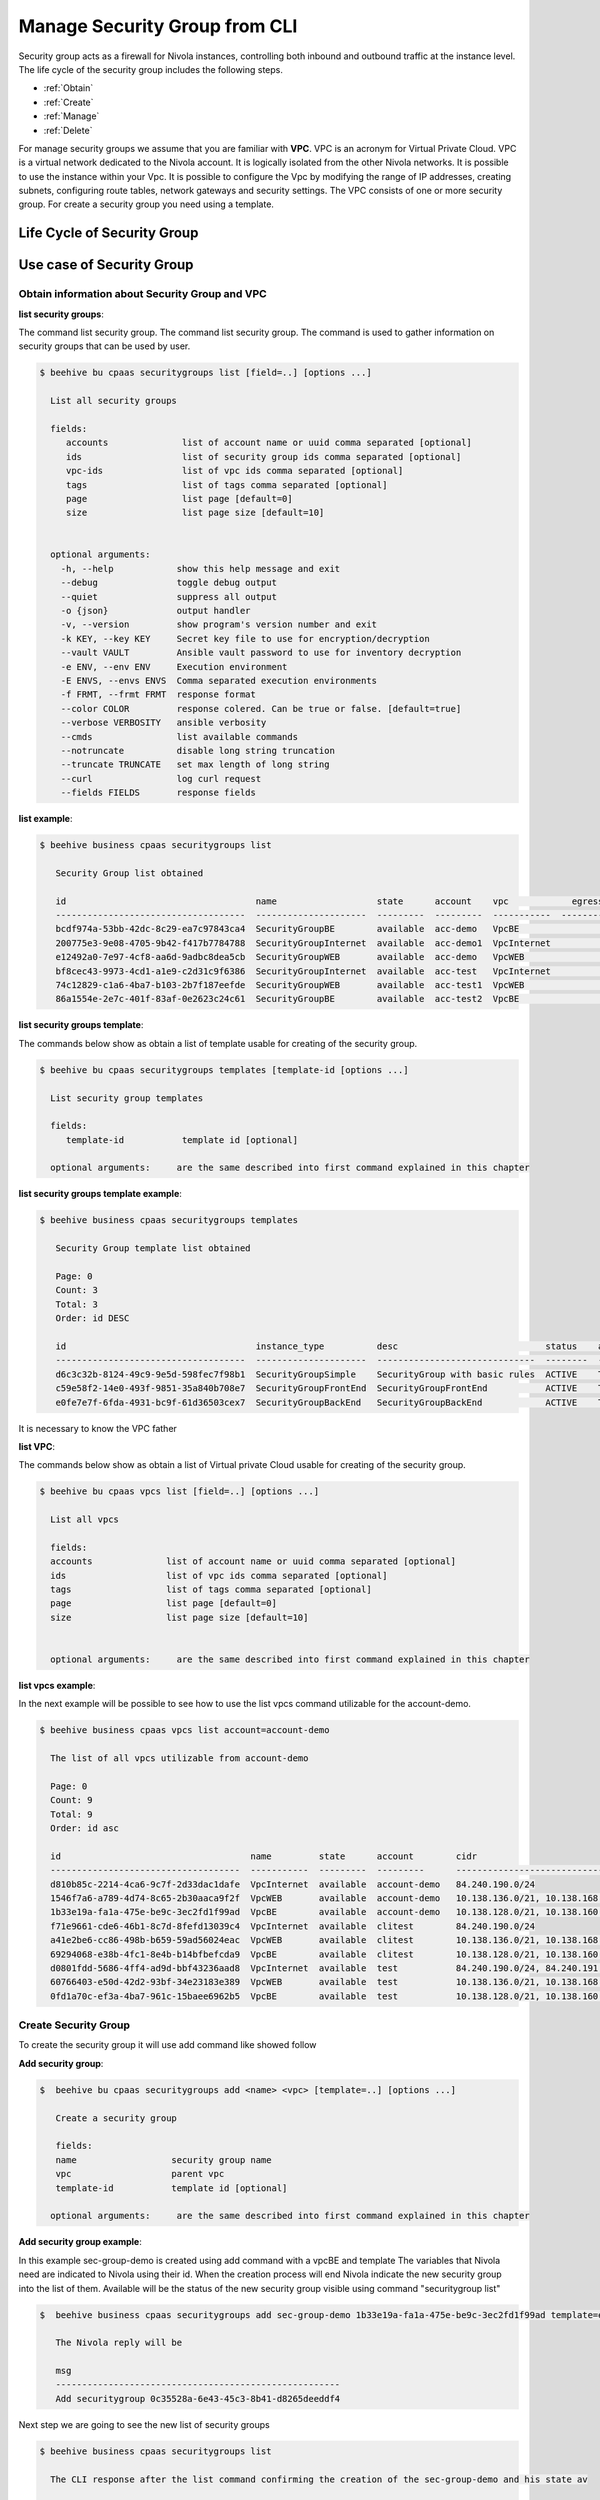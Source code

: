 .. _howto-secgroupcli:

Manage Security Group from CLI
==============================

Security group acts as a firewall for Nivola instances,
controlling both inbound and outbound traffic at the instance level.
The life cycle of the security group includes the following steps.

-  :ref:`Obtain`
-  :ref:`Create`
-  :ref:`Manage`
-  :ref:`Delete`

For manage security groups we assume that you are familiar with **VPC**.
VPC is an acronym for Virtual Private Cloud. VPC is a virtual network dedicated to the Nivola account.
It is logically isolated from the other Nivola networks. It is possible to use the instance within your
Vpc. It is possible to configure the Vpc by modifying the range of IP addresses,
creating subnets, configuring route tables, network gateways and security settings.
The VPC consists of one or more security group. For create a security group you need using a template.


Life Cycle of Security Group
----------------------------

.. image:: img/Lifecycle.png
   :scale: 70 %
   :alt: Context
   :align: center


Use case of Security Group
--------------------------


.. _Obtain:
Obtain information about Security Group and VPC
^^^^^^^^^^^^^^^^^^^^^^^^^^^^^^^^^^^^^^^^^^^^^^^


**list security groups**:

The command list security group. The command list security group. The command is used to gather
information on security groups that can be used by user.


.. code-block:: bash

    $ beehive bu cpaas securitygroups list [field=..] [options ...]

      List all security groups

      fields:
         accounts              list of account name or uuid comma separated [optional]
         ids                   list of security group ids comma separated [optional]
         vpc-ids               list of vpc ids comma separated [optional]
         tags                  list of tags comma separated [optional]
         page                  list page [default=0]
         size                  list page size [default=10]


      optional arguments:
        -h, --help            show this help message and exit
        --debug               toggle debug output
        --quiet               suppress all output
        -o {json}             output handler
        -v, --version         show program's version number and exit
        -k KEY, --key KEY     Secret key file to use for encryption/decryption
        --vault VAULT         Ansible vault password to use for inventory decryption
        -e ENV, --env ENV     Execution environment
        -E ENVS, --envs ENVS  Comma separated execution environments
        -f FRMT, --frmt FRMT  response format
        --color COLOR         response colered. Can be true or false. [default=true]
        --verbose VERBOSITY   ansible verbosity
        --cmds                list available commands
        --notruncate          disable long string truncation
        --truncate TRUNCATE   set max length of long string
        --curl                log curl request
        --fields FIELDS       response fields



**list example**:

.. code-block:: bash

    $ beehive business cpaas securitygroups list

       Security Group list obtained

       id                                    name                   state      account    vpc            egress_rules    ingress_rules
       ------------------------------------  ---------------------  ---------  ---------  -----------  --------------  ---------------
       bcdf974a-53bb-42dc-8c29-ea7c97843ca4  SecurityGroupBE        available  acc-demo   VpcBE                     2                4
       200775e3-9e08-4705-9b42-f417b7784788  SecurityGroupInternet  available  acc-demo1  VpcInternet               3                5
       e12492a0-7e97-4cf8-aa6d-9adbc8dea5cb  SecurityGroupWEB       available  acc-demo   VpcWEB                    3                5
       bf8cec43-9973-4cd1-a1e9-c2d31c9f6386  SecurityGroupInternet  available  acc-test   VpcInternet               3                5
       74c12829-c1a6-4ba7-b103-2b7f187eefde  SecurityGroupWEB       available  acc-test1  VpcWEB                    3                6
       86a1554e-2e7c-401f-83af-0e2623c24c61  SecurityGroupBE        available  acc-test2  VpcBE                     8                4



**list security groups template**:

The commands below show as obtain a list of template usable for creating of the security group.


.. code-block:: bash

    $ beehive bu cpaas securitygroups templates [template-id [options ...]

      List security group templates

      fields:
         template-id           template id [optional]

      optional arguments:     are the same described into first command explained in this chapter


**list security groups template example**:

.. code-block:: bash

    $ beehive business cpaas securitygroups templates

       Security Group template list obtained

       Page: 0
       Count: 3
       Total: 3
       Order: id DESC

       id                                    instance_type          desc                            status    active    creation              is_default
       ------------------------------------  ---------------------  ------------------------------  --------  --------  --------------------  ------------
       d6c3c32b-8124-49c9-9e5d-598fec7f98b1  SecurityGroupSimple    SecurityGroup with basic rules  ACTIVE    True      2019-01-03T14:03:28Z  False
       c59e58f2-14e0-493f-9851-35a840b708e7  SecurityGroupFrontEnd  SecurityGroupFrontEnd           ACTIVE    True      2018-06-15T20:03:15Z  False
       e0fe7e7f-6fda-4931-bc9f-61d36503cex7  SecurityGroupBackEnd   SecurityGroupBackEnd            ACTIVE    True      2018-06-15T20:03:14Z  True


It is necessary to know the VPC father

**list VPC**:

The commands below show as obtain a list of Virtual private Cloud usable for creating
of the security group.


.. code-block:: bash

    $ beehive bu cpaas vpcs list [field=..] [options ...]

      List all vpcs

      fields:
      accounts              list of account name or uuid comma separated [optional]
      ids                   list of vpc ids comma separated [optional]
      tags                  list of tags comma separated [optional]
      page                  list page [default=0]
      size                  list page size [default=10]


      optional arguments:     are the same described into first command explained in this chapter


**list vpcs example**:

In the next example will be possible to see how to use the list vpcs command utilizable for the account-demo.

.. code-block:: bash

    $ beehive business cpaas vpcs list account=account-demo

      The list of all vpcs utilizable from account-demo

      Page: 0
      Count: 9
      Total: 9
      Order: id asc

      id                                    name         state      account        cidr
      ------------------------------------  -----------  ---------  ---------      -------------------------------------------------
      d810b85c-2214-4ca6-9c7f-2d33dac1dafe  VpcInternet  available  account-demo   84.240.190.0/24
      1546f7a6-a789-4d74-8c65-2b30aaca9f2f  VpcWEB       available  account-demo   10.138.136.0/21, 10.138.168.0/21, 10.138.200.0/21
      1b33e19a-fa1a-475e-be9c-3ec2fd1f99ad  VpcBE        available  account-demo   10.138.128.0/21, 10.138.160.0/21, 10.138.192.0/21
      f71e9661-cde6-46b1-8c7d-8fefd13039c4  VpcInternet  available  clitest        84.240.190.0/24
      a41e2be6-cc86-498b-b659-59ad56024eac  VpcWEB       available  clitest        10.138.136.0/21, 10.138.168.0/21, 10.138.200.0/21
      69294068-e38b-4fc1-8e4b-b14bfbefcda9  VpcBE        available  clitest        10.138.128.0/21, 10.138.160.0/21, 10.138.192.0/21
      d0801fdd-5686-4ff4-ad9d-bbf43236aad8  VpcInternet  available  test           84.240.190.0/24, 84.240.191.0/24
      60766403-e50d-42d2-93bf-34e23183e389  VpcWEB       available  test           10.138.136.0/21, 10.138.168.0/21, 10.138.200.0/21
      0fd1a70c-ef3a-4ba7-961c-15baee6962b5  VpcBE        available  test           10.138.128.0/21, 10.138.160.0/21, 10.138.192.0/21


.. _Create:

Create Security Group
^^^^^^^^^^^^^^^^^^^^^^

To create the security group it will use add command like showed follow

**Add security group**:

.. code-block:: bash

    $  beehive bu cpaas securitygroups add <name> <vpc> [template=..] [options ...]

       Create a security group

       fields:
       name                  security group name
       vpc                   parent vpc
       template-id           template id [optional]

      optional arguments:     are the same described into first command explained in this chapter



**Add security group example**:

In this example sec-group-demo is created using add command with a vpcBE and template
The variables that Nivola need are indicated to Nivola using their id. When the creation process
will end Nivola indicate the new security group into the list of them. Available will be the status of
the new security group visible using command "securitygroup list"

.. code-block:: bash

    $  beehive business cpaas securitygroups add sec-group-demo 1b33e19a-fa1a-475e-be9c-3ec2fd1f99ad template=e0fe7e7f-6fda-4931-bc9f-61d36503ce67

       The Nivola reply will be

       msg
       ------------------------------------------------------
       Add securitygroup 0c35528a-6e43-45c3-8b41-d8265deeddf4

Next step we are going to see the new list of security groups

.. code-block:: bash

     $ beehive business cpaas securitygroups list

       The CLI response after the list command confirming the creation of the sec-group-demo and his state av

       id                                    name                   state      account       vpc            egress_rules    ingress_rules
       ------------------------------------  ---------------------  ---------  ---------     -----------  --------------  ---------------
       0c35528a-6e43-45c3-8b41-d8265deeddf4  sec-group-demo         available  account-demo  VpcBE                     0                0


.. _Update:

Update rules of the security group
^^^^^^^^^^^^^^^^^^^^^^^^^^^^^^^^^^


**add-rule ingress/egress**:

The commands below are used to change ingress or egress rules.

.. code-block:: bash


    $ beehive bu cpaas securitygroups add-rule <type> <securitygroup> <dest/source> [proto=..] [port:..] [options ...]

      Add a security group rule.

       Fields:
       type                  egress or ingress. For egress group is the source and specify the destination.
                             For ingress group is the destination and specify the source.
       securitygroup         securitygroup id
       proto                 can be tcp, udp, icmp or -1 for all. [default=-1]
       port                  can be an integer between 0 and 65535 or a range with start and end in the same
                             interval. Range format is <start>-<end>. Use -1 for all ports. [default=-1]
       dest/source           rule destination. Syntax <type>:<value>. Source and destination type can be SG, CIDR.
                             For SG value must be <sg_id>. For CIDR value should like 10.102.167.0/24.

      optional arguments:     are the same described into first command explained in this chapter



In the next example a ingress rule is added to security group sec-group-demo.

**add-rule ingress**:

For the new ingress rule the variables used are tcp as protocol, 53 as a port and CIDR as source.


.. code-block:: bash

     $ beehive business cpaas securitygroups add-rule ingress 0c35528a-6e43-45c3-8b41-d8265deeddf4 CIDR:0.0.0.0/0 proto=tcp port=53


The nivola response after the command confirming the creation of ingress rule will be

.. code-block:: bash

     $ msg
       ------------------------------
       Create securitygroup rule True


**security group get**:

If it need more information about security group it could be use the command get


.. code-block:: bash


    $ beehive bu cpaas securitygroups get <securitygroup> [options ...]


       Get security group with rules

       fields:
       securitygroup         securitygroup id


        account               account name or uuid

      optional arguments:     are the same described into add command


Next example show how to use the command

.. code-block:: bash

     $ beehive business cpaas securitygroups get 0c35528a-6e43-45c3-8b41-d8265deeddf4


The nivola response after the command showing the information that you need


.. code-block:: bash

     $ id                                    name              desc                role
       ------------------------------------  ----------------  ------------------  ------
       c63f04c9-bde0-4ac3-8479-57a637049cd2  736@domnt.csi.it  Davide Gialli       master
       01ac26db-a213-4307-8dc9-d7ac45f2e3e3  187@domnt.csi.it  Gaetano Rossi       master

       attrib               value
       -------------------  ------------------------------------
       sgOwnerAlias         account-demo
       vpcId                1b33e19a-fa1a-475e-be9c-3ec2fd1f99ad
       groupDescription     sec-group-demo
       groupName            sec-group-demo
       state                available
       vpcName              VpcBE
       ownerId              30
       stateReason.message  None
       stateReason.code     None
       sgOwnerId            f6a6c1db-4a9f-4788-af9a-9bc92d4f487e
       groupId              0c35528a-6e43-45c3-8b41-d8265deeddf4
       Egress rules:
       toSecuritygroup                                                toCidr     protocol    fromPort    toPort    reserved    state
       -------------------------------------------------------------  ---------  ----------  ----------  --------  ----------  -------
                                                               0.0.0.0/0  *           *           *         True        ACTIVE
       gaetest:sec-group-demo [0c35528a-6e43-45c3-8b41-d8265deeddf4]             *           *           *         True        ACTIVE
       Ingress rules:
       fromSecuritygroup                                              fromCidr          protocol    fromPort    toPort    reserved    state
       -------------------------------------------------------------  ----------------  ----------  ----------  --------  ----------  --------
                                                                      0.0.0.0/0         tcp         53          53        False       BUILDING
                                                                      10.102.184.0/24   *           *           *         True        ACTIVE
                                                                      10.138.154.0/24   *           *           *         True        ACTIVE
                                                                      158.102.160.0/24  *           *           *         True        ACTIVE
       gaetest:sec-group-demo [0c35528a-6e43-45c3-8b41-d8265deeddf4]                    *           *           *         True        ACTIVE


**del-rule ingress/egress**:

The commands below are used to delete ingress or egress rules from SG.

.. code-block:: bash


    $ beehive bu cpaas securitygroups del-rule <type> <securitygroup> <dest/source> [proto=..] [port:..] [options ...]

      Delete a security group rule.

        fields:
        type                      egress or ingress. For egress group is the source and sp                                                                                        ecify the destination.
                                  For ingress group is the destination and specify the sou                                                                                        rce.
        securitygroup             securitygroup id
        proto                     can be tcp, udp, icmp or -1 for all. [default=-1]
        port                      can be an integer between 0 and 65535 or a range with st                                                                                        art and end in the same
                                  interval. Range format is <start>-<end>. Use -1 for all                                                                                         ports. [default=-1]
        dest/source               rule destination. Syntax <type>:<value>. Source and dest                                                                                        ination type can be SG, CIDR.
                                  for SG value must be <sg_id>. For CIDR value should like                                                                                         10.102.167.0/24.

        optional arguments:
            -h, --help            show this help message and exit
            --debug               toggle debug output
            --quiet               suppress all output
            -o {json}             output handler
            -v, --version         show program's version number and exit
            -k KEY, --key KEY     Secret key file to use for encryption/decryption
            --vault VAULT         Ansible vault password to use for inventory decryption
            -e ENV, --env ENV     Execution environment
            -E ENVS, --envs ENVS  Comma separated execution environments
            -f FRMT, --frmt FRMT  response format
            --color COLOR         response colered. Can be true or false. [default=true]
            --verbose VERBOSITY   ansible verbosity
            --cmds                list available commands
            --notruncate          disable long string truncation
            --truncate TRUNCATE   set max length of long string
            --curl                log curl request
            --fields FIELDS       response fields
            --afields AFIELDS     response additional fields
            -y, --assumeyes       Assume that the answer to any question which would be
                                  asked is yes.
            -rt, --runtime        Enable command duration log.


.. _Delete:

Delete security group
^^^^^^^^^^^^^^^^^^^^^^^

If the life of security group into Nivola finish it necessary erase it from the Nivola system using
delete command.


**delete securitygroup**:

The commands below is used to erase security group from Nivola.

.. code-block:: bash


    $ beehive bu cpaas securitygroups delete <securitygroup> [options ...]

      Delete a security group

      fields:
        securitygroup         securitygroup id

      optional arguments:     are the same described into first command explained in this chapter


Next example show how to use the command

.. code-block:: bash

     $  beehive business cpaas securitygroups delete 0c35528a-6e43-45c3-8b41-d8265deeddf4



The nivola response after the command confirming security group was erased

.. code-block:: bash

        msg
        -------------------------
        Delete securitygroup True